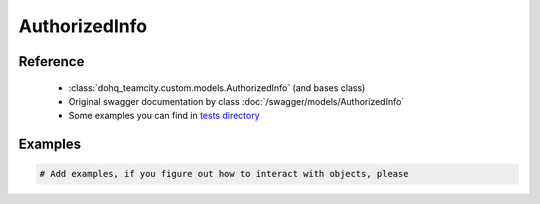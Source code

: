 ############
AuthorizedInfo
############

Reference
========

  + :class:`dohq_teamcity.custom.models.AuthorizedInfo` (and bases class)
  + Original swagger documentation by class :doc:`/swagger/models/AuthorizedInfo`
  + Some examples you can find in `tests directory <https://github.com/devopshq/teamcity/blob/develop/test>`_

Examples
========
.. code-block:: python::

    # Add examples, if you figure out how to interact with objects, please


